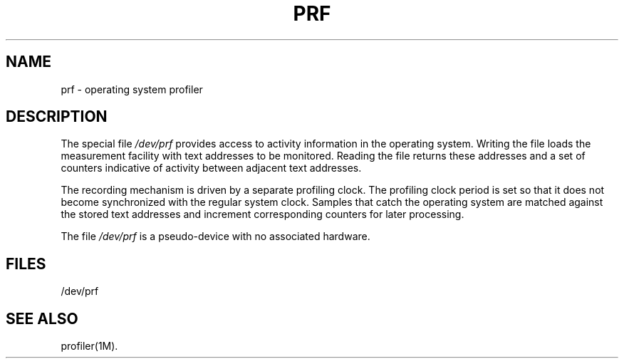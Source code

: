 '\"macro stdmacro
.if n .pH g7.prf @(#)prf	30.2 of 12/25/85
.nr X
.if \nX=0 .ds x} PRF 7 "" "\&"
.if \nX=1 .ds x} PRF 7 ""
.if \nX=2 .ds x} PRF 7 "" "\&"
.if \nX=3 .ds x} PRF "" "" "\&"
.TH \*(x}
.SH NAME
prf \- operating system profiler
.SH DESCRIPTION
The special file
.I /dev/prf
provides access to activity information
in the operating system.
Writing the file
loads the measurement facility with text addresses to be monitored.
Reading the file returns these 
addresses and a set of counters
indicative of activity between adjacent text addresses.
.PP
The recording mechanism is driven by a separate profiling clock.
The profiling clock period is set so that it does not become
synchronized with the regular system clock.
Samples that catch the operating system
are matched against the stored text addresses
and increment corresponding counters for later processing.
.PP
The file
.I /dev/prf
is a pseudo-device
with no associated hardware.
.SH FILES
/dev/prf
.SH "SEE ALSO"
profiler(1M).
.\"	@(#)prf.7	6.2 of 9/6/83
.Ee
'\".so /pubs/tools/origin.att
